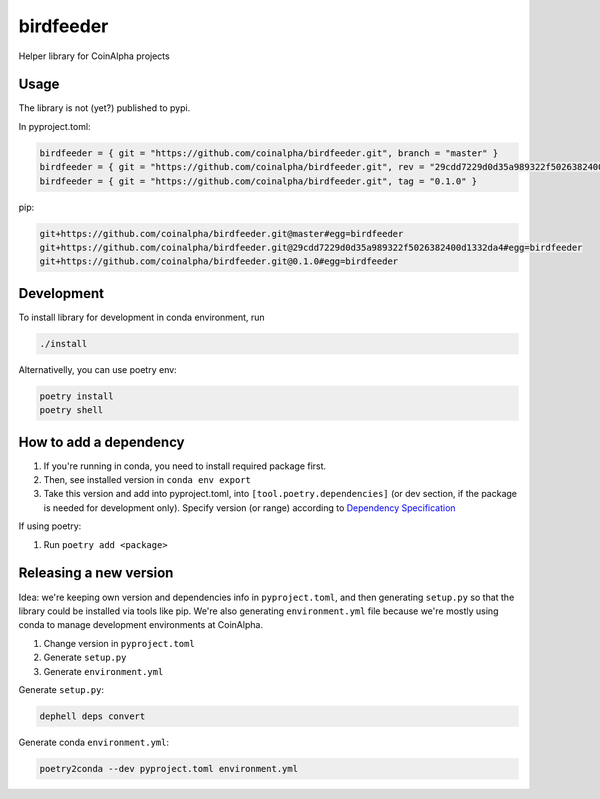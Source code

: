 
birdfeeder
==========

Helper library for CoinAlpha projects

Usage
-----

The library is not (yet?) published to pypi.

In pyproject.toml:

.. code-block::

   birdfeeder = { git = "https://github.com/coinalpha/birdfeeder.git", branch = "master" }
   birdfeeder = { git = "https://github.com/coinalpha/birdfeeder.git", rev = "29cdd7229d0d35a989322f5026382400d1332da4" }
   birdfeeder = { git = "https://github.com/coinalpha/birdfeeder.git", tag = "0.1.0" }

pip:

.. code-block::

   git+https://github.com/coinalpha/birdfeeder.git@master#egg=birdfeeder
   git+https://github.com/coinalpha/birdfeeder.git@29cdd7229d0d35a989322f5026382400d1332da4#egg=birdfeeder
   git+https://github.com/coinalpha/birdfeeder.git@0.1.0#egg=birdfeeder

Development
-----------

To install library for development in conda environment, run

.. code-block::

   ./install

Alternativelly, you can use poetry env:

.. code-block::

   poetry install
   poetry shell

How to add a dependency
-----------------------


#. If you're running in conda, you need to install required package first.
#. Then, see installed version in ``conda env export``
#. Take this version and add into pyproject.toml, into ``[tool.poetry.dependencies]`` (or dev section, if the package is needed for development only). Specify version (or range) according to `Dependency Specification <https://python-poetry.org/docs/dependency-specification/>`_

If using poetry:


#. Run ``poetry add <package>``

Releasing a new version
-----------------------

Idea: we're keeping own version and dependencies info in ``pyproject.toml``\ , and then generating ``setup.py`` so that the library could be installed via tools like pip. We're also generating ``environment.yml`` file because we're mostly using conda to manage development environments at CoinAlpha.


#. Change version in ``pyproject.toml``
#. Generate ``setup.py``
#. Generate ``environment.yml``

Generate ``setup.py``\ :

.. code-block::

   dephell deps convert

Generate conda ``environment.yml``\ :

.. code-block::

   poetry2conda --dev pyproject.toml environment.yml
